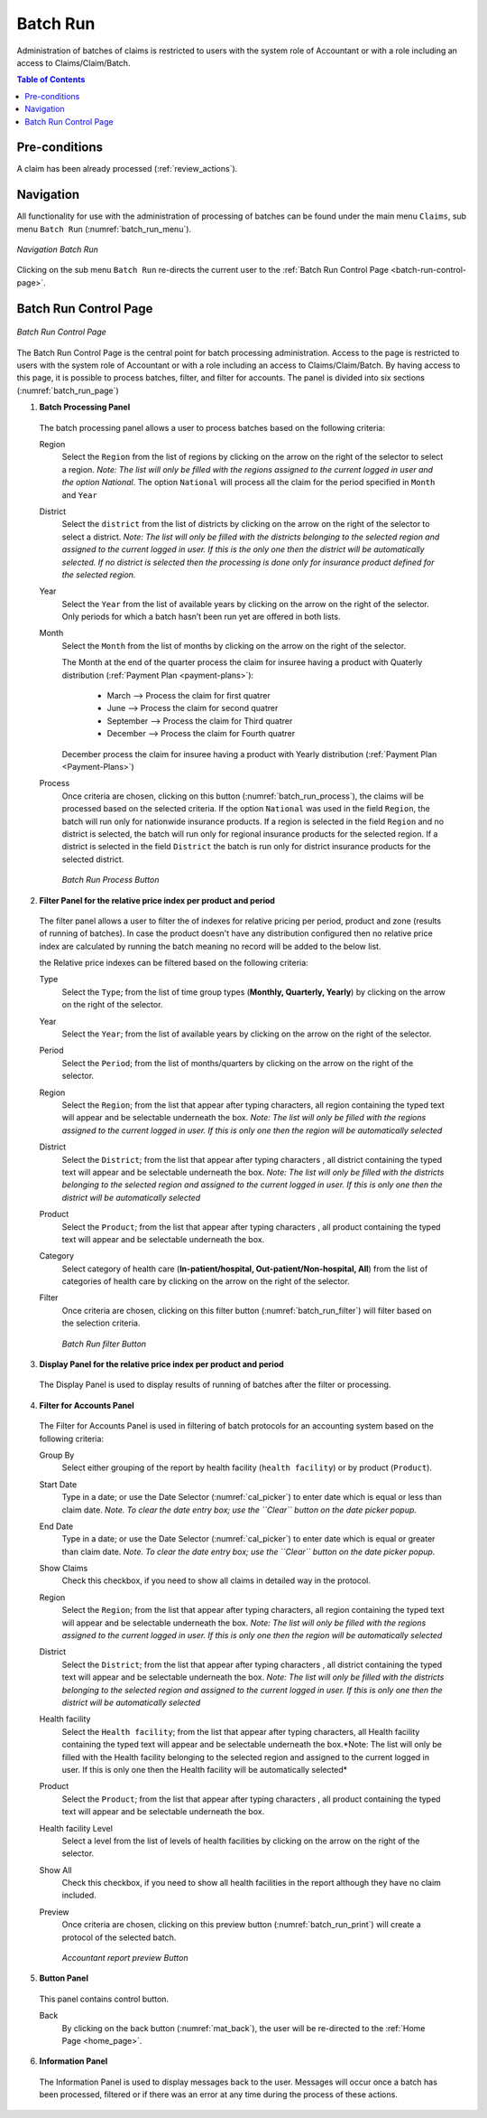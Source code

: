 

Batch Run
^^^^^^^^^

Administration of batches of claims is restricted to users with the system role of Accountant or with a role including an access to Claims/Claim/Batch.

.. contents:: Table of Contents

Pre-conditions
""""""""""""""

A claim has been already processed (:ref:`review_actions`).

Navigation
"""""""""""

All functionality for use with the administration of processing of batches can be found under the main menu ``Claims``, sub menu ``Batch Run`` (:numref:`batch_run_menu`).

.. _batch_run_menu:
.. figure:: /img/user_manual/claim.menu_batchrun.png
  :align: center

  `Navigation Batch Run`

Clicking on the sub menu ``Batch Run`` re-directs the current user to the :ref:`Batch Run Control Page  <batch-run-control-page>`.

.. _batch-run-control-page:

Batch Run Control Page
""""""""""""""""""""""

.. _batch_run_page:
.. figure:: /img/user_manual/claim.batch_run_page.png
  :align: center

  `Batch Run Control Page`

The Batch Run Control Page is the central point for batch processing administration. Access to the page is restricted to users with the system role of Accountant or with a role including an access to Claims/Claim/Batch. By having access to this page, it is possible to process batches, filter, and filter for accounts. The panel is divided into six sections (:numref:`batch_run_page`)

#. **Batch Processing Panel**  

  The batch processing panel allows a user to process batches based on the following criteria:

  Region
    Select the ``Region`` from the list of regions by clicking on the arrow on the right of the selector to select a region. *Note: The list will only be filled with the regions assigned to the current logged in user and the option National*.  The option ``National`` will process all the claim for the period specified in ``Month`` and ``Year``

  District
    Select the ``district`` from the list of districts by clicking on the arrow on the right of the selector to select a district. *Note: The list will only be filled with the districts belonging to the selected region and assigned to the current logged in user. If this is the only one then the district will be automatically selected. If no district is selected then the processing is done only for insurance product defined for the selected region.*

  Year
    Select the ``Year`` from the list of available years by clicking on the arrow on the right of the selector. Only periods for which a batch hasn’t been run yet are offered in both lists.

  Month
    Select the ``Month`` from the list of months by clicking on the arrow on the right of the selector.

    The Month at the end of the quarter process the claim for insuree having a product with Quaterly distribution (:ref:`Payment Plan <payment-plans>`):

      * March     --> Process the claim for first quatrer

      * June      --> Process the claim for second quatrer

      * September --> Process the claim for Third quatrer

      * December  --> Process the claim for Fourth quatrer

    December process the claim for insuree having a product with Yearly distribution (:ref:`Payment Plan <Payment-Plans>`)


  Process
    Once criteria are chosen, clicking on this button (:numref:`batch_run_process`), the claims will be processed based on the selected criteria. If the option ``National`` was used in the field ``Region``, the batch will run only for nationwide insurance products. If a region is selected in the field ``Region`` and no district is selected, the batch will run only for regional insurance products for the selected region. If a district is selected in the field ``District`` the batch is run only for district insurance products for the selected district.

    .. _batch_run_process:
    .. figure:: /img/user_manual/mat.send.png
      :align: center

      `Batch Run Process Button`



2. **Filter Panel for the relative price index per product and period**  

  The filter panel allows a user to filter the of indexes for relative pricing per period, product and zone (results of running of batches). In case the product doesn't have any distribution configured then no relative price index are calculated by running the batch meaning no record will be added to the below list.

  the Relative price indexes can be filtered based on the following criteria:

  Type
    Select the ``Type``; from the list of time group types (**Monthly, Quarterly, Yearly**) by clicking on the arrow on the right of the selector.

  Year
    Select the ``Year``; from the list of available years by clicking on the arrow on the right of the selector.

  Period
    Select the ``Period``; from the list of months/quarters by clicking on the arrow on the right of the selector.

  Region
    Select the ``Region``; from the list that appear after typing characters, all region containing the typed text will appear and be selectable underneath the box. *Note: The list will only be filled with the regions assigned to the current logged in user. If this is only one then the region will be automatically selected*

  District
    Select the ``District``; from the list that appear after typing characters , all district containing the typed text will appear and be selectable underneath the box. *Note: The list will only be filled with the districts belonging to the selected region and assigned to the current logged in user. If this is only one then the district will be automatically selected*

  Product
    Select the ``Product``; from the list that appear after typing characters , all product containing the typed text will appear and be selectable underneath the box.

  Category
    Select category of health care (**In-patient/hospital, Out-patient/Non-hospital, All**) from the list of categories of health care by clicking on the arrow on the right of the selector.

  Filter
    Once criteria are chosen, clicking on this filter button (:numref:`batch_run_filter`) will filter based on the selection criteria.

    .. _batch_run_filter:
    .. figure:: /img/user_manual/mat.filter.png
      :align: center

      `Batch Run filter Button`

3. **Display Panel for the relative price index per product and period**

  The Display Panel is used to display results of running of batches after the filter or processing.

4. **Filter for Accounts Panel**

  The Filter for Accounts Panel is used in filtering of batch protocols for an accounting system based on the following criteria:

  Group By
    Select either grouping of the report by health facility (``health facility``) or by product (``Product``).

  Start Date
    Type in a date; or use the Date Selector (:numref:`cal_picker`) to enter date which is equal or less than claim date. *Note. To clear the date entry box; use the ``Clear`` button on the date picker popup.*

  End Date
    Type in a date; or use the Date Selector (:numref:`cal_picker`) to enter date which is equal or greater than claim date. *Note. To clear the date entry box; use the ``Clear`` button on the date picker popup.*

  Show Claims
    Check this checkbox, if you need to show all claims in detailed way in the protocol.

  Region
    Select the ``Region``; from the list that appear after typing characters, all region containing the typed text will appear and be selectable underneath the box. *Note: The list will only be filled with the regions assigned to the current logged in user. If this is only one then the region will be automatically selected*

  District
    Select the ``District``; from the list that appear after typing characters , all district containing the typed text will appear and be selectable underneath the box. *Note: The list will only be filled with the districts belonging to the selected region and assigned to the current logged in user. If this is only one then the district will be automatically selected*

  Health facility
    Select the ``Health facility``; from the list that appear after typing characters, all Health facility containing the typed text will appear and be selectable underneath the box.*Note: The list will only be filled with the Health facility belonging to the selected region and assigned to the current logged in user. If this is only one then the Health facility will be automatically selected*

  Product
    Select the ``Product``; from the list that appear after typing characters , all product containing the typed text will appear and be selectable underneath the box.

  Health facility Level
    Select a level from the list of levels of health facilities by clicking on the arrow on the right of the selector.

  Show All
    Check this checkbox, if you need to show all health facilities in the report although they have no claim included.
  
  Preview
    Once criteria are chosen, clicking on this preview button (:numref:`batch_run_print`) will create a protocol of the selected batch.

    .. _batch_run_print:
    .. figure:: /img/user_manual/mat.print.png
      :align: center

      `Accountant report preview Button`

5. **Button Panel**

  This panel contains control button.

  Back
    By clicking on the back button (:numref:`mat_back`), the user will be re-directed to the :ref:`Home Page <home_page>`.

6. **Information Panel**

  The Information Panel is used to display messages back to the user. Messages will occur once a batch has been processed, filtered or if there was an error at any time during the process of these actions.
